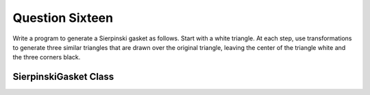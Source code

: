 Question Sixteen
================
Write a program to generate a Sierpinski gasket as follows. Start with a white triangle. At
each step, use transformations to generate three similar triangles that are drawn over the
original triangle, leaving the center of the triangle white and the three corners black.

SierpinskiGasket Class
----------------------

.. py:class:: SierpinskiGasket

   A class for generating and displaying the Sierpinski Gasket image.

   :ivar int size: Size of the output image.
   :ivar int depth: Recursion depth.
   :ivar PIL.Image image: Image object for storing the generated image.
   :ivar PIL.ImageDraw draw: Draw object for drawing on the image.

   .. method:: __init__(size, depth)

      Initialize the SierpinskiGasket object.

      :param int size: Size of the output image.
      :param int depth: Recursion depth.

   .. method:: draw_triangle(p1, p2, p3, depth)

      Draw a Sierpinski triangle.

      :param tuple p1: Coordinates of the first vertex.
      :param tuple p2: Coordinates of the second vertex.
      :param tuple p3: Coordinates of the third vertex.
      :param int depth: Recursion depth.

   .. method:: generate()

      Generate the Sierpinski Gasket image.

   .. method:: show()

      Display the generated image.

   .. method:: save(filename)

      Save the generated image to a file.

      :param str filename: Name of the file to save the image.

   Example usage:

   .. code-block:: python

      if __name__ == "__main__":
          # Set the size and depth parameters
          image_size = 500
          recursion_depth = 5

          # Create a SierpinskiGasket object
          sierpinski_gasket = SierpinskiGasket(image_size, recursion_depth)

          # Generate and display the Sierpinski Gasket
          sierpinski_gasket.generate()
          sierpinski_gasket.show()

          # Save the image to a file
          sierpinski_gasket.save("sierpinski_gasket_oop.png")

